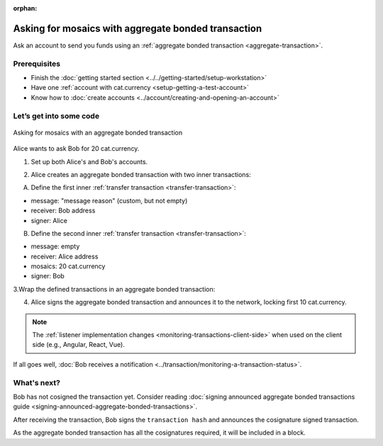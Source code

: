 :orphan:

.. post:: 13 Aug, 2018
    :category: Aggregate Transaction
    :excerpt: 1
    :nocomments:

####################################################
Asking for mosaics with aggregate bonded transaction
####################################################

Ask an account to send you funds using an :ref:`aggregate bonded transaction <aggregate-transaction>`.

*************
Prerequisites
*************

- Finish the :doc:`getting started section <../../getting-started/setup-workstation>`
- Have one :ref:`account with cat.currency <setup-getting-a-test-account>`
- Know how to :doc:`create accounts <../account/creating-and-opening-an-account>`

************************
Let’s get into some code
************************

.. figure:: ../../resources/images/examples/aggregate-asking-for-mosaics.png
    :align: center
    :width: 450px

    Asking for mosaics with an aggregate bonded transaction

Alice wants to ask Bob for 20 cat.currency.

1. Set up both Alice's and Bob's accounts.

.. example-code::

    .. literalinclude:: ../../resources/examples/typescript/transaction/AskingForMosaicsWithAggregateBondedTransaction.ts
        :caption: |asking-for-mosaics-with-aggregate-bonded-transaction-ts|
        :language: typescript
        :lines:  38-46

    .. literalinclude:: ../../resources/examples/javascript/transaction/AskingForMosaicsWithAggregateBondedTransaction.js
        :caption: |asking-for-mosaics-with-aggregate-bonded-transaction-js|
        :language: javascript
        :lines:  39-47

2. Alice creates an aggregate bonded transaction with two inner transactions:

A. Define the first inner :ref:`transfer transaction <transfer-transaction>`:

* message: "message reason" (custom, but not empty)
* receiver: Bob address
* signer: Alice

.. example-code::

    .. literalinclude:: ../../resources/examples/typescript/transaction/AskingForMosaicsWithAggregateBondedTransaction.ts
        :caption: |asking-for-mosaics-with-aggregate-bonded-transaction-ts|
        :language: typescript
        :lines:  49-54

    .. literalinclude:: ../../resources/examples/javascript/transaction/AskingForMosaicsWithAggregateBondedTransaction.js
        :caption: |asking-for-mosaics-with-aggregate-bonded-transaction-js|
        :language: javascript
        :lines:  50-55

B. Define the second inner :ref:`transfer transaction <transfer-transaction>`:

* message: empty
* receiver: Alice address
* mosaics: 20 cat.currency
* signer: Bob

.. example-code::

    .. literalinclude:: ../../resources/examples/typescript/transaction/AskingForMosaicsWithAggregateBondedTransaction.ts
        :caption: |asking-for-mosaics-with-aggregate-bonded-transaction-ts|
        :language: typescript
        :lines: 56-61

    .. literalinclude:: ../../resources/examples/javascript/transaction/AskingForMosaicsWithAggregateBondedTransaction.js
        :caption: |asking-for-mosaics-with-aggregate-bonded-transaction-js|
        :language: javascript
        :lines:  57-62

3.Wrap the defined transactions in an aggregate bonded transaction:

.. example-code::

    .. literalinclude:: ../../resources/examples/typescript/transaction/AskingForMosaicsWithAggregateBondedTransaction.ts
        :caption: |asking-for-mosaics-with-aggregate-bonded-transaction-ts|
        :language: typescript
        :lines:  64-70

    .. literalinclude:: ../../resources/examples/javascript/transaction/AskingForMosaicsWithAggregateBondedTransaction.js
        :caption: |asking-for-mosaics-with-aggregate-bonded-transaction-js|
        :language: javascript
        :lines:  65-71

4. Alice signs the aggregate bonded transaction and announces it to the network, locking first 10 cat.currency.

.. example-code::

    .. literalinclude:: ../../resources/examples/typescript/transaction/AskingForMosaicsWithAggregateBondedTransaction.ts
        :caption: |asking-for-mosaics-with-aggregate-bonded-transaction-ts|
        :language: typescript
        :lines:  73-

    .. literalinclude:: ../../resources/examples/javascript/transaction/AskingForMosaicsWithAggregateBondedTransaction.js
        :caption: |asking-for-mosaics-with-aggregate-bonded-transaction-js|
        :language: javascript
        :lines:  74-

.. note:: The :ref:`listener implementation changes <monitoring-transactions-client-side>` when used on the client side (e.g., Angular, React, Vue).

If all goes well, :doc:`Bob receives a notification <../transaction/monitoring-a-transaction-status>`.

************
What's next?
************

Bob has not cosigned the transaction yet. Consider reading :doc:`signing announced aggregate bonded transactions guide <signing-announced-aggregate-bonded-transactions>`.

After receiving the transaction, Bob signs the ``transaction hash`` and announces the cosignature signed transaction.

As the aggregate bonded transaction has all the cosignatures required, it will be included in a block.

.. |asking-for-mosaics-with-aggregate-bonded-transaction-ts| raw:: html

   <a href="https://github.com/nemtech/nem2-docs/blob/master/source/resources/examples/typescript/transaction/AskingForMosaicsWithAggregateBondedTransaction.ts" target="_blank">View Code</a>

.. |asking-for-mosaics-with-aggregate-bonded-transaction-js| raw:: html

   <a href="https://github.com/nemtech/nem2-docs/blob/master/source/resources/examples/javascript/transaction/AskingForMosaicsWithAggregateBondedTransaction.js" target="_blank">View Code</a>